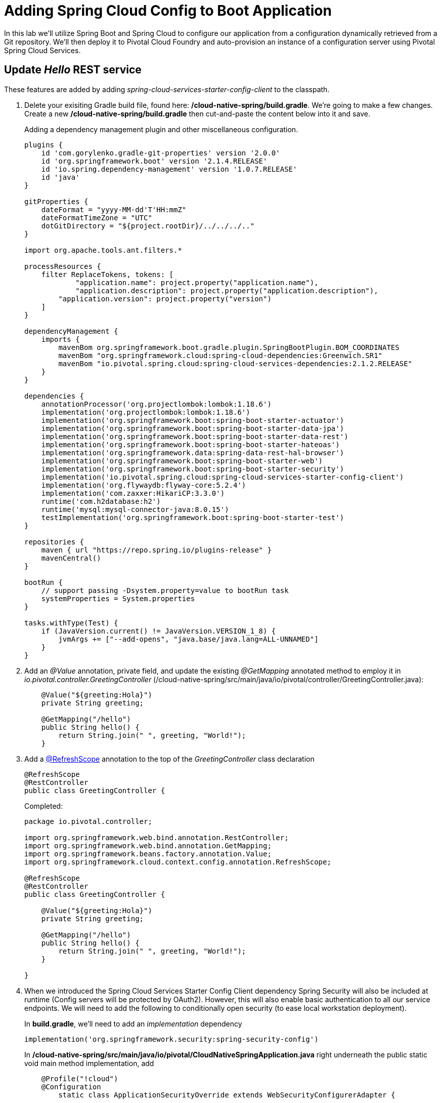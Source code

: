 = Adding Spring Cloud Config to Boot Application

In this lab we'll utilize Spring Boot and Spring Cloud to configure our application from a configuration dynamically retrieved from a Git repository. We'll then deploy it to Pivotal Cloud Foundry and auto-provision an instance of a configuration server using Pivotal Spring Cloud Services.

== Update _Hello_ REST service

These features are added by adding _spring-cloud-services-starter-config-client_ to the classpath.  

. Delete your exisiting Gradle build file, found here: */cloud-native-spring/build.gradle*.  We're going to make a few changes. Create a new */cloud-native-spring/build.gradle* then cut-and-paste the content below into it and save. 
+
Adding a dependency management plugin and other miscellaneous configuration.
+
[source,groovy]
---------------------------------------------------------------------
plugins {
    id 'com.gorylenko.gradle-git-properties' version '2.0.0'
    id 'org.springframework.boot' version '2.1.4.RELEASE'
    id 'io.spring.dependency-management' version '1.0.7.RELEASE'
    id 'java'
}

gitProperties {
    dateFormat = "yyyy-MM-dd'T'HH:mmZ"
    dateFormatTimeZone = "UTC"
    dotGitDirectory = "${project.rootDir}/../../../.."
}

import org.apache.tools.ant.filters.*

processResources {
    filter ReplaceTokens, tokens: [
	    "application.name": project.property("application.name"),
	    "application.description": project.property("application.description"),
        "application.version": project.property("version")
    ]
}

dependencyManagement {
    imports {
        mavenBom org.springframework.boot.gradle.plugin.SpringBootPlugin.BOM_COORDINATES
        mavenBom "org.springframework.cloud:spring-cloud-dependencies:Greenwich.SR1"
        mavenBom "io.pivotal.spring.cloud:spring-cloud-services-dependencies:2.1.2.RELEASE"
    }
}

dependencies {
    annotationProcessor('org.projectlombok:lombok:1.18.6')
    implementation('org.projectlombok:lombok:1.18.6')
    implementation('org.springframework.boot:spring-boot-starter-actuator')
    implementation('org.springframework.boot:spring-boot-starter-data-jpa')
    implementation('org.springframework.boot:spring-boot-starter-data-rest')
    implementation('org.springframework.boot:spring-boot-starter-hateoas')
    implementation('org.springframework.data:spring-data-rest-hal-browser')
    implementation('org.springframework.boot:spring-boot-starter-web')
    implementation('org.springframework.boot:spring-boot-starter-security')
    implementation('io.pivotal.spring.cloud:spring-cloud-services-starter-config-client')
    implementation('org.flywaydb:flyway-core:5.2.4')
    implementation('com.zaxxer:HikariCP:3.3.0')
    runtime('com.h2database:h2')
    runtime('mysql:mysql-connector-java:8.0.15')
    testImplementation('org.springframework.boot:spring-boot-starter-test')
}

repositories {
    maven { url "https://repo.spring.io/plugins-release" }
    mavenCentral()
}

bootRun {
    // support passing -Dsystem.property=value to bootRun task
    systemProperties = System.properties
}

tasks.withType(Test) {
    if (JavaVersion.current() != JavaVersion.VERSION_1_8) {
        jvmArgs += ["--add-opens", "java.base/java.lang=ALL-UNNAMED"]
    }
}

---------------------------------------------------------------------

. Add an _@Value_ annotation, private field, and update the existing _@GetMapping_ annotated method to employ it in _io.pivotal.controller.GreetingController_ (/cloud-native-spring/src/main/java/io/pivotal/controller/GreetingController.java):
+
[source,java]
---------------------------------------------------------------------
    @Value("${greeting:Hola}")
    private String greeting;

    @GetMapping("/hello")
    public String hello() {
        return String.join(" ", greeting, "World!");
    }
---------------------------------------------------------------------

. Add a https://cloud.spring.io/spring-cloud-static/spring-cloud-commons/2.1.0.RELEASE/single/spring-cloud-commons.html#refresh-scope[@RefreshScope] annotation to the top of the _GreetingController_ class declaration
+
[source,java]
---------------------------------------------------------------------
@RefreshScope
@RestController
public class GreetingController {
---------------------------------------------------------------------
+
Completed:
+
[source,java]
---------------------------------------------------------------------
package io.pivotal.controller;

import org.springframework.web.bind.annotation.RestController;
import org.springframework.web.bind.annotation.GetMapping;
import org.springframework.beans.factory.annotation.Value;
import org.springframework.cloud.context.config.annotation.RefreshScope;

@RefreshScope
@RestController
public class GreetingController {

    @Value("${greeting:Hola}")
    private String greeting;

    @GetMapping("/hello")
    public String hello() {
        return String.join(" ", greeting, "World!");
    }

}
---------------------------------------------------------------------

. When we introduced the Spring Cloud Services Starter Config Client dependency Spring Security will also be included at runtime (Config servers will be protected by OAuth2).  However, this will also enable basic authentication to all our service endpoints.  We will need to add the following to conditionally open security (to ease local workstation deployment).
+
In *build.gradle*, we'll need to add an _implementation_ dependency
+
[source, bash]
---------------------------------------------------------------------
implementation('org.springframework.security:spring-security-config')
---------------------------------------------------------------------
+
In */cloud-native-spring/src/main/java/io/pivotal/CloudNativeSpringApplication.java* right underneath the +public static void main+ method implementation, add
+
[source,java]
---------------------------------------------------------------------
    @Profile("!cloud")
    @Configuration
	static class ApplicationSecurityOverride extends WebSecurityConfigurerAdapter {

    	@Override
    	public void configure(HttpSecurity web) throws Exception {
			web.authorizeRequests().antMatchers("/**").permitAll();
    	}
	}
---------------------------------------------------------------------
+
Examine this https://docs.spring.io/spring-boot/docs/2.1.3.RELEASE/reference/htmlsingle/#boot-features-security-mvc[Spring Boot reference] for further details. (Note: the @Profile annotation above will be activated when the cloud_native_spring application is deployed to PAS because the cloud profile is activated by default). 

. Another thing we'll have to allow is for bean definitions to be overridden.  Add this line indented exactly two-spaces underneath `spring:` in */cloud-native-spring/src/main/resources/application.yml*
+
[source,yml]
---------------------------------------------------------------------
  main:
    allow-bean-definition-overriding: true
---------------------------------------------------------------------

. We'll also want to give our Spring Boot App a name so that it can lookup application-specific configuration from the config server later.  Add the following configuration to */cloud-native-spring/src/main/resources/bootstrap.yml*. (You'll need to create this file.)
+
[source,yml]
---------------------------------------------------------------------
spring:
  application:
    name: cloud-native-spring
---------------------------------------------------------------------

== Run the _cloud-native-spring_ Application and verify dynamic config is working

. Run the application
+
[source,bash]
---------------------------------------------------------------------
gradle clean bootRun
---------------------------------------------------------------------

. Browse to http://localhost:8080/hello and verify you now see your new greeting.

. Stop the _cloud-native-spring_ application

== Create Spring Cloud Config Server instance

. Now that our application is ready to read its config from a Cloud Config server, we need to deploy one!  This can be done through Cloud Foundry using the services Marketplace.  Browse to the Marketplace in Pivotal Cloud Foundry Apps Manager, navigate to the Space you have been using to push your app, and select Config Server:
+
image::images/config-scs.jpg[]

. In the resulting details page, select the _trial_, single tenant plan.  Name the instance *config-server*, select the Space that you've been using to push all your applications.  At this time you don't need to select an application to bind to the service:
+
image::images/config-scs1.jpg[]

. After we create the service instance you'll be redirected to your _Space_ landing page that lists your apps and services.  The config server is deployed on-demand and will take a few moments to deploy.  Once the messsage _The Service Instance is Initializing_ disappears click on the service you provisioned.  Select the Manage link towards the top of the resulting screen to view the instance id and a JSON document with a single element, count, which validates that the instance provisioned correctly:
+
image::images/config-scs2.jpg[]

. We now need to update the service instance with our GIT repository information.
+ 
Create a file named `config-server.json` and update its contents to be
+
[source,json]
---------------------------------------------------------------------
{
  "git": { 
    "uri": "https://github.com/pacphi/config-repo"
  }
}
---------------------------------------------------------------------
+
Note: If you choose to replace the value of `"uri"` above with another Git repository that you have commit privileges to, you should make a copy of the `cloud-native-spring.yml` file. Then, as you update configuration in that file, you can test a POST request to the `cloud-native-spring` application's `/refresh` end-point to see the new configuration take effect without restarting the application! 
+
Using the Cloud Foundry CLI execute the following update service command:
+
[source,bash]
---------------------------------------------------------------------
cf update-service config-server -c config-server.json
---------------------------------------------------------------------

. Refresh you Config Server management page and you will see the following message.  Wait until the screen refreshes and the service is reintialized:
+
image::images/config-scs3.jpg[]

. We will now bind our application to our config-server within our Cloud Foundry deployment manifest.  Add these entries to the bottom of */cloud-native-spring/manifest.yml*
+
[source,yml]
---------------------------------------------------------------------
  services:
  - config-server
---------------------------------------------------------------------
+
Complete:
+
[source,yml]
---------------------------------------------------------------------
---
applications:
- name: cloud-native-spring
  host: cloud-native-spring-${random-word}
  memory: 1024M
  instances: 1
  path: ./target/cloud-native-spring-1.0-SNAPSHOT.jar
  buildpacks: 
  - java_buildpack_offline
  stack: cflinuxfs3
  timeout: 180
  env:
    JAVA_OPTS: -Djava.security.egd=file:///dev/urandom
  services:
  - config-server
---------------------------------------------------------------------

== Deploy and test application

. Build the application
+
[source,bash]
---------------------------------------------------------------------
gradle clean build
---------------------------------------------------------------------

. Push application into Cloud Foundry
+
[source,bash]
---------------------------------------------------------------------
cf push
---------------------------------------------------------------------

. Test your application by navigating to the /hello endpoint of the application.  You should now see a greeting that is read from the Cloud Config Server!
+
Ohai World!
+
*What just happened??*
+ 
-> A Spring component within the Spring Cloud Starter Config Client module called a _service connector_ automatically detected that there was a Cloud Config service bound into the application.  The service connector configured the application automatically to connect to the Cloud Config Server and downloaded the configuration and wired it into the application

. If you navigate to the Git repo we specified for our configuration, https://github.com/pacphi/config-repo, you'll see a file named _cloud-native-spring.yml_.  This filename is the same as our _spring.application.name_ value for our Boot application.  The configuration is read from this file, in our case the following property:
+
[source,yml]
---------------------------------------------------------------------
greeting: Ohai
---------------------------------------------------------------------

. Next we'll learn how to register our service with a Service Registry and load balance requests using Spring Cloud components.
